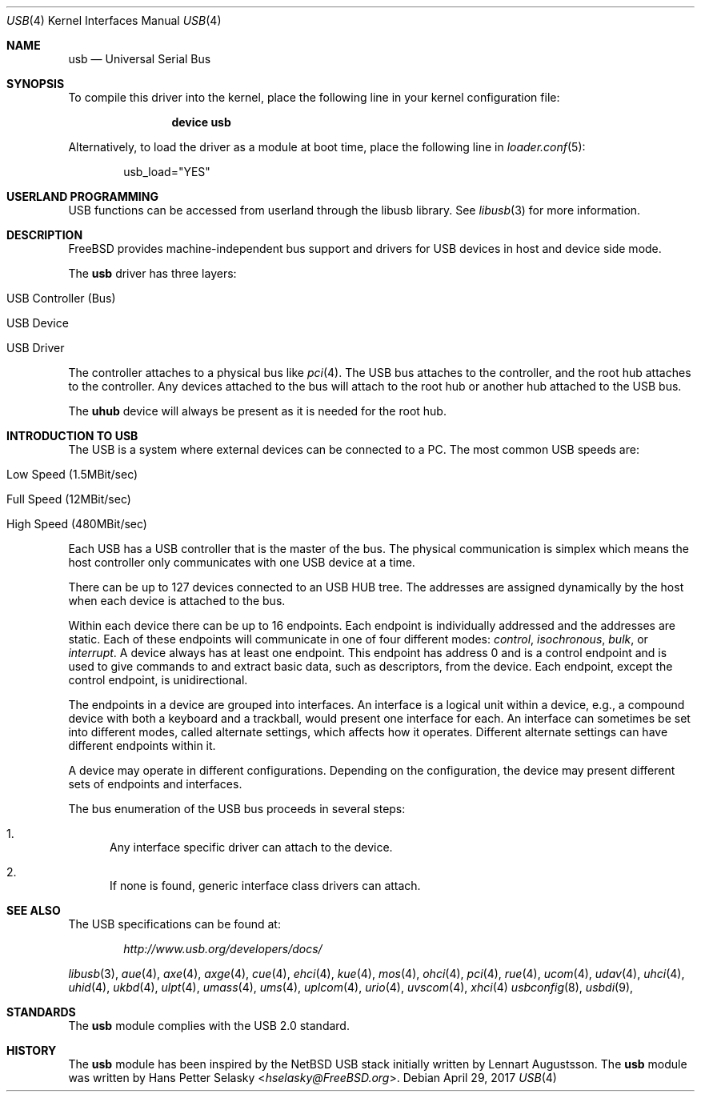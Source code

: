 .\" Copyright (c) 1997, 1998 Nick Hibma <n_hibma@FreeBSD.org>
.\" Copyright (c) 2008 Hans Petter Selasky. All rights reserved.
.\"
.\" Redistribution and use in source and binary forms, with or without
.\" modification, are permitted provided that the following conditions
.\" are met:
.\" 1. Redistributions of source code must retain the above copyright
.\"    notice, this list of conditions and the following disclaimer.
.\" 2. Redistributions in binary form must reproduce the above copyright
.\"    notice, this list of conditions and the following disclaimer in the
.\"    documentation and/or other materials provided with the distribution.
.\"
.\" THIS SOFTWARE IS PROVIDED BY THE AUTHOR AND CONTRIBUTORS ``AS IS'' AND
.\" ANY EXPRESS OR IMPLIED WARRANTIES, INCLUDING, BUT NOT LIMITED TO, THE
.\" IMPLIED WARRANTIES OF MERCHANTABILITY AND FITNESS FOR A PARTICULAR PURPOSE
.\" ARE DISCLAIMED.  IN NO EVENT SHALL THE AUTHOR OR CONTRIBUTORS BE LIABLE
.\" FOR ANY DIRECT, INDIRECT, INCIDENTAL, SPECIAL, EXEMPLARY, OR CONSEQUENTIAL
.\" DAMAGES (INCLUDING, BUT NOT LIMITED TO, PROCUREMENT OF SUBSTITUTE GOODS
.\" OR SERVICES; LOSS OF USE, DATA, OR PROFITS; OR BUSINESS INTERRUPTION)
.\" HOWEVER CAUSED AND ON ANY THEORY OF LIABILITY, WHETHER IN CONTRACT, STRICT
.\" LIABILITY, OR TORT (INCLUDING NEGLIGENCE OR OTHERWISE) ARISING IN ANY WAY
.\" OUT OF THE USE OF THIS SOFTWARE, EVEN IF ADVISED OF THE POSSIBILITY OF
.\" SUCH DAMAGE.
.\"
.\" $FreeBSD: releng/11.1/share/man/man4/usb.4 318624 2017-05-22 06:24:43Z ngie $
.\"
.Dd April 29, 2017
.Dt USB 4
.Os
.Sh NAME
.Nm usb
.Nd Universal Serial Bus
.Sh SYNOPSIS
To compile this driver into the kernel,
place the following line in your
kernel configuration file:
.Bd -ragged -offset indent
.Cd "device usb"
.Ed
.Pp
Alternatively, to load the driver as a
module at boot time, place the following line in
.Xr loader.conf 5 :
.Bd -literal -offset indent
usb_load="YES"
.Ed
.Sh USERLAND PROGRAMMING
USB functions can be accessed from userland through the libusb library.
See
.Xr libusb 3
for more information.
.Sh DESCRIPTION
.Fx
provides machine-independent bus support and drivers for
.Tn USB
devices in host and device side mode.
.Pp
The
.Nm
driver has three layers:
.Bl -tag -width 6n -offset indent
.It USB Controller (Bus)
.It USB Device
.It USB Driver
.El
.Pp
The controller attaches to a physical bus
like
.Xr pci 4 .
The
.Tn USB
bus attaches to the controller, and the root hub attaches
to the controller.
Any devices attached to the bus will attach to the root hub
or another hub attached to the
.Tn USB
bus.
.Pp
The
.Nm uhub
device will always be present as it is needed for the root hub.
.Sh INTRODUCTION TO USB
The
.Tn USB
is a system where external devices can be connected to a PC.
The most common USB speeds are:
.Bl -tag -width 6n -offset indent
.It Low Speed (1.5MBit/sec)
.It Full Speed (12MBit/sec)
.It High Speed (480MBit/sec)
.El
.Pp
Each
.Tn USB
has a USB controller that is the master of the bus.
The physical communication is simplex which means the host controller only
communicates with one USB device at a time.
.Pp
There can be up to 127 devices connected to an USB HUB tree.
The addresses are assigned dynamically by the host when each device is
attached to the bus.
.Pp
Within each device there can be up to 16 endpoints.
Each endpoint is individually addressed and the addresses are static.
Each of these endpoints will communicate in one of four different modes:
.Em control , isochronous , bulk ,
or
.Em interrupt .
A device always has at least one endpoint.
This endpoint has address 0 and is a control endpoint and is used to give
commands to and extract basic data, such as descriptors, from the device.
Each endpoint, except the control endpoint, is unidirectional.
.Pp
The endpoints in a device are grouped into interfaces.
An interface is a logical unit within a device, e.g., a compound device with
both a keyboard and a trackball, would present one interface for each.
An interface can sometimes be set into different modes, called alternate
settings, which affects how it operates.
Different alternate settings can have different endpoints within it.
.Pp
A device may operate in different configurations.
Depending on the configuration, the device may present different sets of
endpoints and interfaces.
.Pp
The bus enumeration of the
.Tn USB
bus proceeds in several steps:
.Bl -enum
.It
Any interface specific driver can attach to the device.
.It
If none is found, generic interface class drivers can attach.
.El
.Sh SEE ALSO
The
.Tn USB
specifications can be found at:
.Pp
.D1 Pa http://www.usb.org/developers/docs/
.Pp
.Xr libusb 3 ,
.Xr aue 4 ,
.Xr axe 4 ,
.Xr axge 4 ,
.Xr cue 4 ,
.Xr ehci 4 ,
.Xr kue 4 ,
.Xr mos 4 ,
.Xr ohci 4 ,
.Xr pci 4 ,
.Xr rue 4 ,
.Xr ucom 4 ,
.Xr udav 4 ,
.Xr uhci 4 ,
.Xr uhid 4 ,
.Xr ukbd 4 ,
.Xr ulpt 4 ,
.Xr umass 4 ,
.Xr ums 4 ,
.Xr uplcom 4 ,
.Xr urio 4 ,
.Xr uvscom 4 ,
.Xr xhci 4
.Xr usbconfig 8 ,
.Xr usbdi 9 ,
.Sh STANDARDS
The
.Nm
module complies with the USB 2.0 standard.
.Sh HISTORY
The
.Nm
module has been inspired by the
.Nx
USB stack initially written by
.An Lennart Augustsson .
The
.Nm
module was written by
.An Hans Petter Selasky Aq Mt hselasky@FreeBSD.org .
